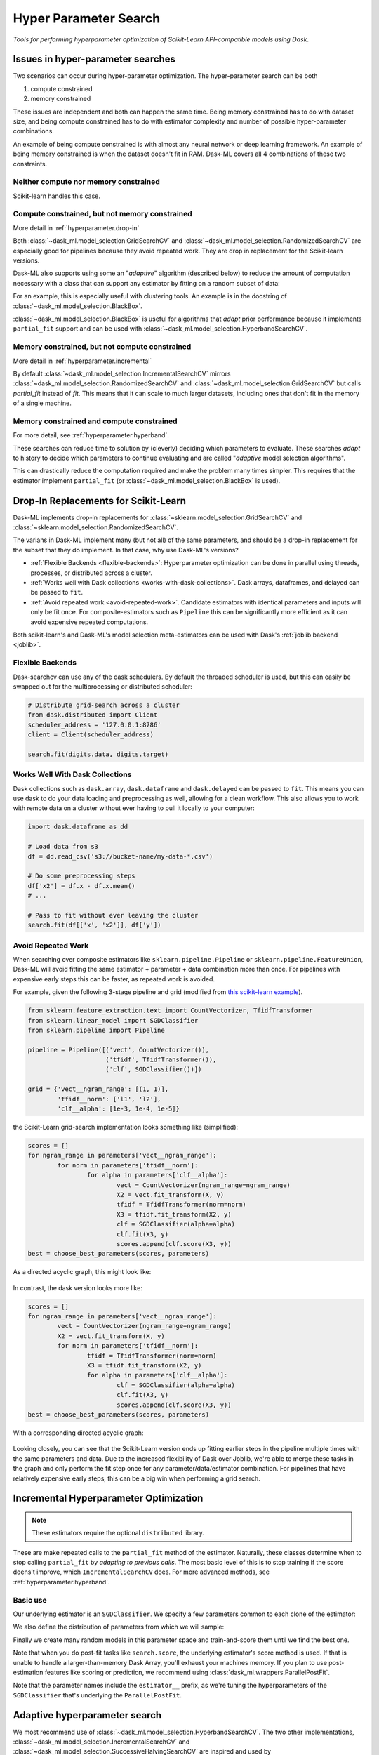 Hyper Parameter Search
======================

*Tools for performing hyperparameter optimization of Scikit-Learn API-compatible models using Dask*.

Issues in hyper-parameter searches
----------------------------------
Two scenarios can occur during hyper-parameter optimization. The
hyper-parameter search can be both

1. compute constrained
2. memory constrained

These issues are independent and both can happen the same time. Being memory
constrained has to do with dataset size, and being compute constrained has to
do with estimator complexity and number of possible hyper-parameter
combinations.

An example of being compute constrained is with almost any neural network or
deep learning framework. An example of being memory constrained is when the
dataset doesn't fit in RAM. Dask-ML covers all 4 combinations of these two
constraints.

Neither compute nor memory constrained
^^^^^^^^^^^^^^^^^^^^^^^^^^^^^^^^^^^^^^
Scikit-learn handles this case.

.. autosummary::
   sklearn.model_selection.GridSearchCV
   sklearn.model_selection.RandomizedSearchCV

Compute constrained, but not memory constrained
^^^^^^^^^^^^^^^^^^^^^^^^^^^^^^^^^^^^^^^^^^^^^^^
More detail in :ref:`hyperparameter.drop-in`

.. autosummary::
   dask_ml.model_selection.GridSearchCV
   dask_ml.model_selection.RandomizedSearchCV

Both :class:`~dask_ml.model_selection.GridSearchCV` and
:class:`~dask_ml.model_selection.RandomizedSearchCV` are especially good for
pipelines because they avoid repeated work. They are drop in replacement
for the Scikit-learn versions.

Dask-ML also supports using some an "`adaptive`" algorithm (described below) to
reduce the amount of computation necessary with a class that can support any
estimator by fitting on a random subset of data:

.. autosummary::
   dask_ml.model_selection.HyperbandSearchCV
   dask_ml.model_selection.BlackBox

For an example, this is especially useful with clustering tools. An example is
in the docstring of :class:`~dask_ml.model_selection.BlackBox`.

:class:`~dask_ml.model_selection.BlackBox` is useful for algorithms that
`adapt` prior performance because it implements ``partial_fit`` support and can
be used with :class:`~dask_ml.model_selection.HyperbandSearchCV`.

Memory constrained, but not compute constrained
^^^^^^^^^^^^^^^^^^^^^^^^^^^^^^^^^^^^^^^^^^^^^^^
More detail in :ref:`hyperparameter.incremental`

.. autosummary::
   dask_ml.model_selection.IncrementalSearchCV

By default :class:`~dask_ml.model_selection.IncrementalSearchCV` mirrors
:class:`~dask_ml.model_selection.RandomizedSearchCV` and
:class:`~dask_ml.model_selection.GridSearchCV` but calls `partial_fit` instead
of `fit`. This means that it can scale to much larger datasets, including ones
that don't fit in the memory of a single machine.

Memory constrained and compute constrained
^^^^^^^^^^^^^^^^^^^^^^^^^^^^^^^^^^^^^^^^^^

For more detail, see :ref:`hyperparameter.hyperband`.

.. autosummary::
   dask_ml.model_selection.HyperbandSearchCV
   dask_ml.model_selection.IncrementalSearchCV
   dask_ml.model_selection.SuccessiveHalvingSearchCV

These searches can
reduce time to solution by (cleverly) deciding which parameters to evaluate.
These searches `adapt` to history to decide which parameters to continue
evaluating and are called "`adaptive` model selection algorithms".

This can drastically reduce the computation required and make the problem many
times simpler. This requires that the estimator implement ``partial_fit`` (or
:class:`~dask_ml.model_selection.BlackBox` is used).

.. _hyperparameter.drop-in:

Drop-In Replacements for Scikit-Learn
-------------------------------------

Dask-ML implements drop-in replacements for
:class:`~sklearn.model_selection.GridSearchCV` and
:class:`~sklearn.model_selection.RandomizedSearchCV`.

.. autosummary::
   dask_ml.model_selection.GridSearchCV
   dask_ml.model_selection.RandomizedSearchCV

The varians in Dask-ML implement many (but not all) of the same parameters,
and should be a drop-in replacement for the subset that they do implement.
In that case, why use Dask-ML's versions?

- :ref:`Flexible Backends <flexible-backends>`: Hyperparameter
  optimization can be done in parallel using threads, processes, or distributed
  across a cluster.

- :ref:`Works well with Dask collections <works-with-dask-collections>`. Dask
  arrays, dataframes, and delayed can be passed to ``fit``.

- :ref:`Avoid repeated work <avoid-repeated-work>`. Candidate estimators with
  identical parameters and inputs will only be fit once. For
  composite-estimators such as ``Pipeline`` this can be significantly more
  efficient as it can avoid expensive repeated computations.

Both scikit-learn's and Dask-ML's model selection meta-estimators can be used
with Dask's :ref:`joblib backend <joblib>`.

.. _flexible-backends:

Flexible Backends
^^^^^^^^^^^^^^^^^

Dask-searchcv can use any of the dask schedulers. By default the threaded
scheduler is used, but this can easily be swapped out for the multiprocessing
or distributed scheduler:

.. code-block:: python

    # Distribute grid-search across a cluster
    from dask.distributed import Client
    scheduler_address = '127.0.0.1:8786'
    client = Client(scheduler_address)

    search.fit(digits.data, digits.target)


.. _works-with-dask-collections:

Works Well With Dask Collections
^^^^^^^^^^^^^^^^^^^^^^^^^^^^^^^^

Dask collections such as ``dask.array``, ``dask.dataframe`` and
``dask.delayed`` can be passed to ``fit``. This means you can use dask to do
your data loading and preprocessing as well, allowing for a clean workflow.
This also allows you to work with remote data on a cluster without ever having
to pull it locally to your computer:

.. code-block:: python

    import dask.dataframe as dd

    # Load data from s3
    df = dd.read_csv('s3://bucket-name/my-data-*.csv')

    # Do some preprocessing steps
    df['x2'] = df.x - df.x.mean()
    # ...

    # Pass to fit without ever leaving the cluster
    search.fit(df[['x', 'x2']], df['y'])


.. _avoid-repeated-work:

Avoid Repeated Work
^^^^^^^^^^^^^^^^^^^

When searching over composite estimators like ``sklearn.pipeline.Pipeline`` or
``sklearn.pipeline.FeatureUnion``, Dask-ML will avoid fitting the same
estimator + parameter + data combination more than once. For pipelines with
expensive early steps this can be faster, as repeated work is avoided.

For example, given the following 3-stage pipeline and grid (modified from `this
scikit-learn example
<http://scikit-learn.org/stable/auto_examples/model_selection/grid_search_text_feature_extraction.html>`__).

.. code-block:: python

    from sklearn.feature_extraction.text import CountVectorizer, TfidfTransformer
    from sklearn.linear_model import SGDClassifier
    from sklearn.pipeline import Pipeline

    pipeline = Pipeline([('vect', CountVectorizer()),
                         ('tfidf', TfidfTransformer()),
                         ('clf', SGDClassifier())])

    grid = {'vect__ngram_range': [(1, 1)],
            'tfidf__norm': ['l1', 'l2'],
            'clf__alpha': [1e-3, 1e-4, 1e-5]}

the Scikit-Learn grid-search implementation looks something like (simplified):

.. code-block:: python

	scores = []
	for ngram_range in parameters['vect__ngram_range']:
		for norm in parameters['tfidf__norm']:
			for alpha in parameters['clf__alpha']:
				vect = CountVectorizer(ngram_range=ngram_range)
				X2 = vect.fit_transform(X, y)
				tfidf = TfidfTransformer(norm=norm)
				X3 = tfidf.fit_transform(X2, y)
				clf = SGDClassifier(alpha=alpha)
				clf.fit(X3, y)
				scores.append(clf.score(X3, y))
	best = choose_best_parameters(scores, parameters)


As a directed acyclic graph, this might look like:

.. figure:: images/unmerged_grid_search_graph.svg
   :alt: "scikit-learn grid-search directed acyclic graph"
   :align: center


In contrast, the dask version looks more like:

.. code-block:: python

	scores = []
	for ngram_range in parameters['vect__ngram_range']:
		vect = CountVectorizer(ngram_range=ngram_range)
		X2 = vect.fit_transform(X, y)
		for norm in parameters['tfidf__norm']:
			tfidf = TfidfTransformer(norm=norm)
			X3 = tfidf.fit_transform(X2, y)
			for alpha in parameters['clf__alpha']:
				clf = SGDClassifier(alpha=alpha)
				clf.fit(X3, y)
				scores.append(clf.score(X3, y))
	best = choose_best_parameters(scores, parameters)


With a corresponding directed acyclic graph:

.. figure:: images/merged_grid_search_graph.svg
   :alt: "Dask-ML grid-search directed acyclic graph"
   :align: center


Looking closely, you can see that the Scikit-Learn version ends up fitting
earlier steps in the pipeline multiple times with the same parameters and data.
Due to the increased flexibility of Dask over Joblib, we're able to merge these
tasks in the graph and only perform the fit step once for any
parameter/data/estimator combination. For pipelines that have relatively
expensive early steps, this can be a big win when performing a grid search.

.. _hyperparameter.incremental:


Incremental Hyperparameter Optimization
---------------------------------------

.. autosummary::
   dask_ml.model_selection.IncrementalSearchCV

.. note::

   These estimators require the optional ``distributed`` library.

These are make repeated calls to the ``partial_fit`` method of the estimator.
Naturally, these classes determine when to stop calling ``partial_fit`` by
`adapting to previous calls`. The most basic level of this is to stop training
if the score doens't improve, which ``IncrementalSearchCV`` does. For more
advanced methods, see :ref:`hyperparameter.hyperband`.


Basic use
^^^^^^^^^

.. ipython:: python

    from dask.distributed import Client
    client = Client()
    import numpy as np
    from dask_ml.datasets import make_classification
    # X, y = make_classification(n_samples=5000000, n_features=20,
    #                           chunks=100000, random_state=0)
    X, y = make_classification(chunks=20, random_state=0)

Our underlying estimator is an ``SGDClassifier``. We specify a few parameters
common to each clone of the estimator:

.. ipython:: python

    from sklearn.linear_model import SGDClassifier
    model = SGDClassifier(tol=1e-3, penalty='elasticnet', random_state=0)

We also define the distribution of parameters from which we will sample:

.. ipython:: python

    params = {'alpha': np.logspace(-2, 1, num=1000),
              'l1_ratio': np.linspace(0, 1, num=1000),
              'average': [True, False]}


Finally we create many random models in this parameter space and
train-and-score them until we find the best one.

.. ipython:: python

    from dask_ml.model_selection import HyperbandSearchCV

    search = HyperbandSearchCV(model, params, 9, random_state=0)
    _ = search.fit(X, y, classes=[0, 1])
    search.best_score_
    search.best_params_

Note that when you do post-fit tasks like ``search.score``, the underlying
estimator's score method is used. If that is unable to handle a
larger-than-memory Dask Array, you'll exhaust your machines memory. If you plan
to use post-estimation features like scoring or prediction, we recommend using
:class:`dask_ml.wrappers.ParallelPostFit`.

.. ipython:: python

   from dask_ml.wrappers import ParallelPostFit
   params = {'estimator__alpha': np.logspace(-2, 1, num=1000)}
   model = ParallelPostFit(SGDClassifier(tol=1e-3, random_state=0))
   search = HyperbandSearchCV(model, params, 9, random_state=0)
   _ = search.fit(X, y, classes=[0, 1])
   search.score(X, y)

Note that the parameter names include the ``estimator__`` prefix,
as we're tuning the hyperparameters of the ``SGDClassifier`` that's
underlying the ``ParallelPostFit``.

.. _hyperparameter.hyperband:

Adaptive hyperparameter search
------------------------------

.. autosummary::
   dask_ml.model_selection.HyperbandSearchCV
   dask_ml.model_selection.IncrementalSearchCV
   dask_ml.model_selection.SuccessiveHalvingSearchCV

We most recommend use of :class:`~dask_ml.model_selection.HyperbandSearchCV`.
The two other implementations,
:class:`~dask_ml.model_selection.IncrementalSearchCV` and
:class:`~dask_ml.model_selection.SuccessiveHalvingSearchCV` are inspired and
used by :class:`~dask_ml.model_selection.HyperbandSearchCV` respectively. We
recommend it for reasons detailed in :ref:`hyperparameter.hyperband`.

HyperbandSearchCV offers two benefits:

1. It finds better models quicker
2. It requires only two inputs

High performing models
^^^^^^^^^^^^^^^^^^^^^^

Hyperband requires minimal computation because it has guarantees on
finding the best set of parameters possible with a given number of
``partial_fit`` calls [HY16]. [#qual]_ This is possible because Hyperband
balances two extremes:

* when only training time is important
    * i.e., when the hyper-parameters don't influence the output at all)
* when training time doesn't matter at all
    * i.e., when the hyper-parameters exactly determine the output

Parameters
^^^^^^^^^^

:class:`~dask_ml.model_selection.HyperbandSearchCV` requires knowing two items:

* how many examples to pass to the estimator
* how many parameters to initially evaluate

Hyperband's required parameters fall out pretty naturally and simply from these
two items, which is detailed in
:class:`~dask_ml.model_selection.HyperbandSearchCV`'s documentation.

.. [#qual] More accurately, Hyperband will find "close" to the best model in expected value with high probability, where "close" is "within log factors of the lower bound".
.. [HY16] "Hyperband: A Novel Bandit-Based Approach to Hyperparameter Optimization" by Lisha Li, Kevin Jamieson, Giulia DeSalvo, Afshin Rostamizadeh and Ameet Talwalkar. https://arxiv.org/abs/1603.06560
